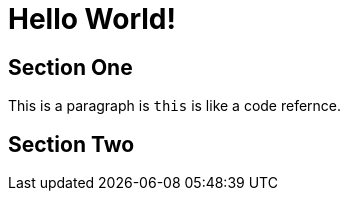 = Hello World!
:page-layout: adoc
:stylesheet: css/gazette.css

== Section One

This is a paragraph is `this` is like a code refernce.

== Section Two
